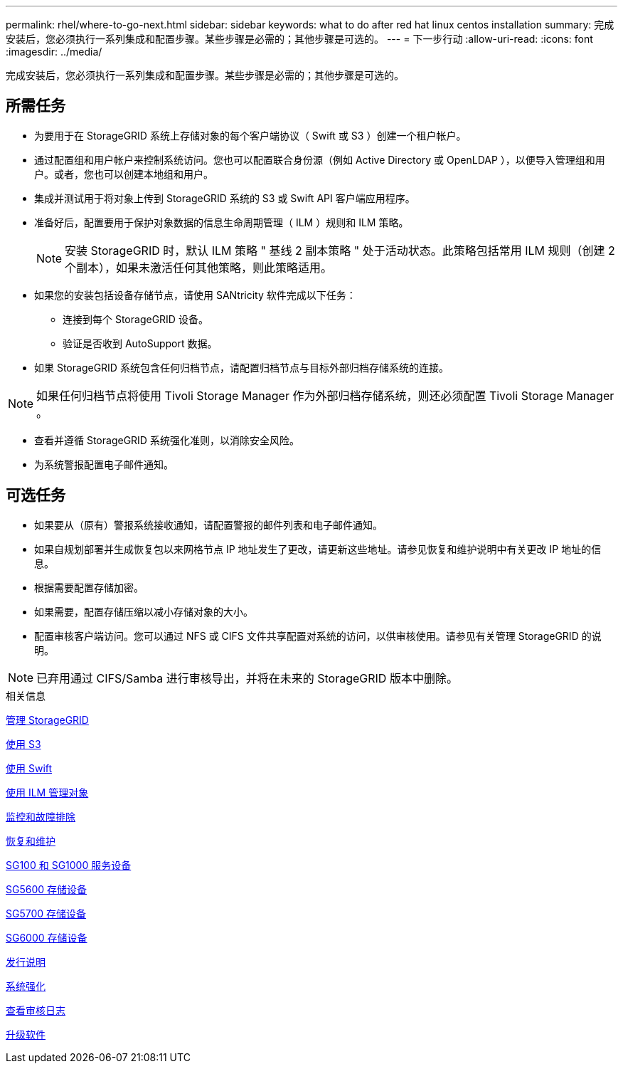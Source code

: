 ---
permalink: rhel/where-to-go-next.html 
sidebar: sidebar 
keywords: what to do after red hat linux centos installation 
summary: 完成安装后，您必须执行一系列集成和配置步骤。某些步骤是必需的；其他步骤是可选的。 
---
= 下一步行动
:allow-uri-read: 
:icons: font
:imagesdir: ../media/


[role="lead"]
完成安装后，您必须执行一系列集成和配置步骤。某些步骤是必需的；其他步骤是可选的。



== 所需任务

* 为要用于在 StorageGRID 系统上存储对象的每个客户端协议（ Swift 或 S3 ）创建一个租户帐户。
* 通过配置组和用户帐户来控制系统访问。您也可以配置联合身份源（例如 Active Directory 或 OpenLDAP ），以便导入管理组和用户。或者，您也可以创建本地组和用户。
* 集成并测试用于将对象上传到 StorageGRID 系统的 S3 或 Swift API 客户端应用程序。
* 准备好后，配置要用于保护对象数据的信息生命周期管理（ ILM ）规则和 ILM 策略。
+

NOTE: 安装 StorageGRID 时，默认 ILM 策略 " 基线 2 副本策略 " 处于活动状态。此策略包括常用 ILM 规则（创建 2 个副本），如果未激活任何其他策略，则此策略适用。

* 如果您的安装包括设备存储节点，请使用 SANtricity 软件完成以下任务：
+
** 连接到每个 StorageGRID 设备。
** 验证是否收到 AutoSupport 数据。


* 如果 StorageGRID 系统包含任何归档节点，请配置归档节点与目标外部归档存储系统的连接。



NOTE: 如果任何归档节点将使用 Tivoli Storage Manager 作为外部归档存储系统，则还必须配置 Tivoli Storage Manager 。

* 查看并遵循 StorageGRID 系统强化准则，以消除安全风险。
* 为系统警报配置电子邮件通知。




== 可选任务

* 如果要从（原有）警报系统接收通知，请配置警报的邮件列表和电子邮件通知。
* 如果自规划部署并生成恢复包以来网格节点 IP 地址发生了更改，请更新这些地址。请参见恢复和维护说明中有关更改 IP 地址的信息。
* 根据需要配置存储加密。
* 如果需要，配置存储压缩以减小存储对象的大小。
* 配置审核客户端访问。您可以通过 NFS 或 CIFS 文件共享配置对系统的访问，以供审核使用。请参见有关管理 StorageGRID 的说明。



NOTE: 已弃用通过 CIFS/Samba 进行审核导出，并将在未来的 StorageGRID 版本中删除。

.相关信息
xref:../admin/index.adoc[管理 StorageGRID]

xref:../s3/index.adoc[使用 S3]

xref:../swift/index.adoc[使用 Swift]

xref:../ilm/index.adoc[使用 ILM 管理对象]

xref:../monitor/index.adoc[监控和故障排除]

xref:../maintain/index.adoc[恢复和维护]

xref:../sg100-1000/index.adoc[SG100 和 SG1000 服务设备]

xref:../sg5600/index.adoc[SG5600 存储设备]

xref:../sg5700/index.adoc[SG5700 存储设备]

xref:../sg6000/index.adoc[SG6000 存储设备]

xref:../release-notes/index.adoc[发行说明]

xref:../harden/index.adoc[系统强化]

xref:../audit/index.adoc[查看审核日志]

xref:../upgrade/index.adoc[升级软件]
